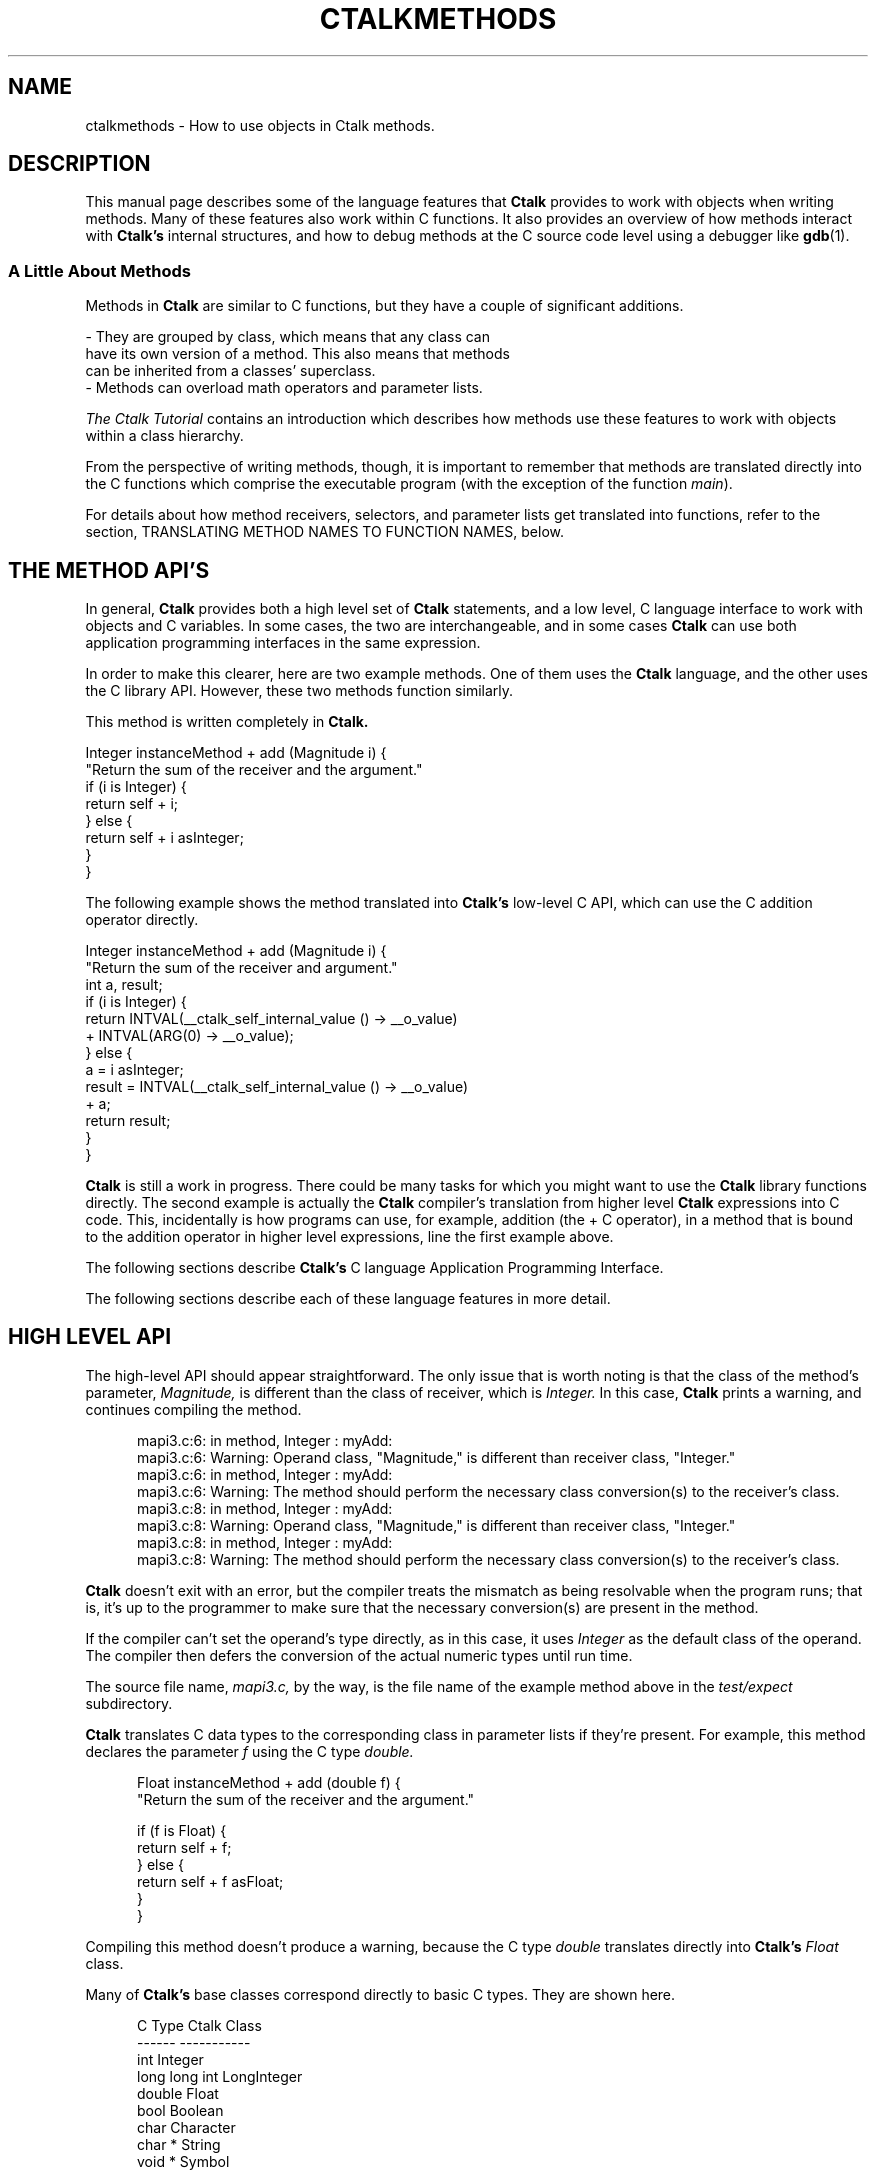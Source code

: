 .\" $Id: ctalkmethods.1,v 1.11 2020/02/25 02:22:07 rkiesling Exp $
.\"
.\" This file is part of ctalk.
.\" Copyright © 2019, 2020 Robert Kiesling, rk3314042@gmail.com.
.\" Permission is granted to copy this software provided that this copyright
.\" notice is included in all source code modules.
.\" 
.\" This program is free software; you can redistribute it and/or modify
.\" it under the terms of the GNU General Public License as published by
.\" the Free Software Foundation; either version 2 of the License, or
.\" (at your option) any later version.
.\" 
.\" This program is distributed in the hope that it will be useful,
.\" but WITHOUT ANY WARRANTY; without even the implied warranty of
.\" MERCHANTABILITY or FITNESS FOR A PARTICULAR PURPOSE.  See the
.\" GNU General Public License for more details.
.\" 
.\" You should have received a copy of the GNU General Public License
.\" along with this program; if not, write to the Free Software Foundation, 
.\" Inc., 51 Franklin St., Fifth Floor, Boston, MA 02110-1301 USA.
.\"
.\" Macros from Perl's pod2man preamble
.de Vb \" Begin verbatim text
.ft CW
.nf
.ne \\$1
..
.de Ve \" End verbatim text
.ft R
.fi
..

.TH CTALKMETHODS 1 "2020-02-23"
.SH NAME
ctalkmethods \- How to use objects in Ctalk methods.
.SH DESCRIPTION
This manual page describes some of the language features
that
.B Ctalk
provides to work with objects when writing methods.  Many of
these features also work within C functions.  It also provides
an overview of how methods interact with
.B Ctalk's
internal structures, and how to debug methods at the C source
code level using a debugger like
.BR gdb "(1)."

.SS A Little About Methods

Methods in
.B Ctalk
are similar to C functions, but they have a couple of significant additions.

.Vb 4
\&     - They are grouped by class, which means that any class can
\&       have its own version of a method.  This also means that methods
\&       can be inherited from a classes' superclass.
\&     - Methods can overload math operators and parameter lists.
.Ve

\fIThe Ctalk Tutorial\fP contains an introduction which describes how
methods use these features to work with objects within a class
hierarchy.

From the perspective of writing methods, though, it is important to
remember that methods are translated directly into the C functions
which comprise the executable program (with the exception of the
function \fImain\fP).

For details about how method receivers, selectors, and parameter lists
get translated into functions, refer to the section, TRANSLATING
METHOD NAMES TO FUNCTION NAMES, below.

.SH THE METHOD API'S

In general,
.B Ctalk
provides both a high level set of
.B Ctalk
statements, and a low level, C language interface to work with objects
and C variables.  In some cases, the two are interchangeable, and in
some cases
.B Ctalk
can use both application programming interfaces in the same
expression.

In order to make this clearer, here are two example methods. One
of them uses the
.B Ctalk
language, and the other uses the C library API.  However, these two
methods function similarly.

This method is written completely in
.B Ctalk.

.Vb 4
\&    Integer instanceMethod + add (Magnitude i) {
\&      "Return the sum of the receiver and the argument."
\&      if (i is Integer) {
\&        return self + i;
\&      } else {
\&        return self + i asInteger;
\&      }
\&    }
.Ve

The following example shows the method translated into
.B Ctalk's
low-level C API, which can use the C addition operator
directly.

.Vb 4
\&    Integer instanceMethod + add (Magnitude i) {
\&      "Return the sum of the receiver and argument."
\&
\&      int a, result;
\&
\&      if (i is Integer) {
\&        return INTVAL(__ctalk_self_internal_value () -> __o_value)
\&          + INTVAL(ARG(0) -> __o_value);
\&      } else {
\&        a = i asInteger;
\&        result = INTVAL(__ctalk_self_internal_value () -> __o_value)
\&          + a;
\&        return result;
\&      }
\&    }
.Ve

.B Ctalk
is still a work in progress.  There could be many tasks for which you
might want to use the
.B Ctalk
library functions directly.  The second example is actually the
.B Ctalk
compiler's translation from higher level
.B Ctalk
expressions into C code.  This, incidentally is how programs can use,
for example, addition (the + C operator), in a method that is bound to
the addition operator in higher level expressions, line the first
example above.

The following
sections describe
.B Ctalk's
C language Application Programming Interface.

The following sections describe each of these language features in
more detail.

.SH HIGH LEVEL API

The high-level API should appear straightforward.  The only
issue that is worth noting is that the class of the method's
parameter, \fIMagnitude,\fP is different than the class of
receiver, which is \fIInteger.\fP  In this case,
.B Ctalk
prints a warning, and continues compiling the method.

.in +5
mapi3.c:6: in method, Integer : myAdd:
.br
mapi3.c:6: Warning: Operand class, "Magnitude," is different than receiver class, "Integer."
.br
mapi3.c:6: in method, Integer : myAdd:
.br
mapi3.c:6: Warning: The method should perform the necessary class conversion(s) to the receiver's class.
.br
mapi3.c:8: in method, Integer : myAdd:
.br
mapi3.c:8: Warning: Operand class, "Magnitude," is different than receiver class, "Integer."
.br
mapi3.c:8: in method, Integer : myAdd:
.br
mapi3.c:8: Warning: The method should perform the necessary class conversion(s) to the receiver's class.
.in -5

.B Ctalk
doesn't exit with an error, but the compiler treats the mismatch as
being resolvable when the program runs; that is, it's up to the
programmer to make sure that the necessary conversion(s) are present
in the method.

If the compiler can't set the operand's type directly, as in this
case, it uses \fIInteger\fP as the default class of the operand.  The
compiler then defers the conversion of the actual numeric types until
run time.

The source file name, \fImapi3.c,\fP by the way, is the file name of
the example method above in the \fItest/expect\fP subdirectory.

.B Ctalk
translates C data types to the corresponding class in parameter lists
if they're present.  For example, this method declares the parameter
\fIf\fP using the C type \fIdouble.\fP

.in +5
Float instanceMethod + add (double f) {
.br
  "Return the sum of the receiver and the argument."
.br

  if (f is Float) {
.br
    return self + f;
.br
  } else {
.br
    return self + f asFloat;
.br
  }
.br
}
.in -5

Compiling this method doesn't produce a warning, because
the C type \fIdouble\fP translates directly into
.B Ctalk's
\fIFloat\fP class.

Many of 
.B Ctalk's
base classes correspond directly to basic C types.  They
are shown here.

.in +5
          C Type           Ctalk Class
.br	  
          ------           -----------
.br	  
          int              Integer
.br	  
          long long int    LongInteger
.br
          double           Float
.br	  
          bool             Boolean
.br	  
          char             Character
.br	  
          char *           String
.br
          void *           Symbol

.in -5

Also, the type of warning shown above only applies to methods that
overload math operators, where a program needs to deal with specific
numeric types. These expressions can also use pointers and aggregate
types that can be expressed as a basic type, like ints and long ints,
even though programs that add pointers generally follow the semantics
of pointer math.

As an aid to debugging,
.B Ctalk
provides the \fIObjectInspector\fP class to view object's values
when a program is run.  Refer to the
.BR inspect "(3ctalk)"
manual page.

.SH CONSTRUCTORS

Like many other object oriented languages,
.B Ctalk
uses \fIconstructor methods\fP\(emthe method \fInew\fP\(emwhen
declaring objects.  For example:

.Vb 4
\&    Integer new myInt;
.Ve

Declarations can construct multiple objects.

.Vb 4
\&    String new mySubStr1, mySubStr2;
.Ve

In each case, the statements create the new objects, and add any instance
variables that the class and its superclasses declare to the new objects.

There is another type of constructor method, which uses the selector
\fIbasicNew,\fP to construct objects on the fly.  The \fIbasicNew\fP
constructors are needed when constructing collections of objects, like
\fILists\fP and \fIAssociativeArrays,\fP whose size isn't known
beforehand.

Programs that use the class \fITreeNode,\fP for example, use
\fIbasicNew\fP methods when constructing its member lists.  Here's an
example, from the class, \fIClassLibraryTree,\fP which constructs a
list of subnodes on the fly.

.Vb 4
\&    TreeNode instanceMethod addSubClasses (AssociativeArray subclassesArg) {
\&      "Called recursively to add classes to the tree after a
\&       node's parent has been added."
\&      Symbol new superclassPtr;
\&      TreeNode new node;
\&      TreeNode new tree;
\&      AssociativeArray new subclasses;
\&      String new superclassName;
\&      String new superclassLabel;
\&    
\&      if (subclassesArg size <= 1)
\&        return NULL;
\&    
\&      tree = self;
\&    
\&      subclassesArg mapKeys {
\&        tree search *self;
\&        *superclassPtr = tree searchResult;
\&        if (*superclassPtr) {
\&          node = TreeNode basicNew self name, self name;
\&          node setContent self name;
\&          (*superclassPtr) addChild node;
\&        } else {
\&          superclassName = String basicNew (*self), (*self);
\&          subclasses atPut (self name), superclassName;
\&        }
\&      }
\&    
\&      eval tree addSubClasses subclasses;
\&    }
.Ve

The method is called recursively for each set of subclasses that haven't been added below a particular superclass (the object \fIsuperclassPtr).

The \fIbasicNew\fP methods are declared in \fIObject\fP and
\fIVector\fP classes.  Typing the command,

.Vb 4
\&    $ methodsource Object basicNew
.Ve

displays the \fIbasicNew\fP methods declared in \fIObject\fP class.
There are several of them, depending on how many arguments it's necessary
to give when creating the new objects.

For some reference, Here's the source of the 2-argument version of
\fIbasicNew.\fP The method is written mainly in C.  The basics of the
C language API are discussed below.  The functions that the method
uses are described in the \fICtalk Language Reference.\fP

.Vb 4
\&    Object instanceMethod basicNew (char *name, char *value_expr) {
\&      "Return a new object with the name and value given by
\&      the arguments.  The new object has all of the
\&      instance variables defined by the class object.  Also
\&      set the object's value explicitly to make sure that
\&      an instance variable didn't replace it.  The new
\&      object has the scope LOCAL_VAR and has a reference
\&      count of 1."
\&      Exception new ex;
\&      OBJECT *s;
\&      returnObjectClass Any;
\&    
\&      if (self className != "Class") {
\&        ex raiseException INVALID_RECEIVER_X, "\"basicNew\" with 2 arguments requires a class object as the receiver.";
\&          return NULL;
\&      }
\&      
\&    
\&      s = __ctalkCreateObjectInit (name, self name, 
\&                                   self superclassName,
\&                                   LOCAL_VAR, value_expr);
\&    
\&      __ctalkInstanceVarsFromClassObject (s);
\&      __ctalkAddBasicNewTag (s);
\&      __objRefCntSet (&s, 1);
\&    
\&      return s;
\&    }
.Ve




.SH TRANSLATING BETWEEN CTALK AND C

In most cases, you can assign
.B Ctalk
objects to C variables and vice versa.  Here are a few examples.

.in +5
int int_a;
.br
Integer new myObj;


myObj = int_a;
.in -5

or,

.in +5
int_a = myObj;
.in -5

You can also use objects as parameters to C library functions,
or to assign a function's return value, or as a function argument.

.in +5

myObj = strlen ("Hello, world!");

.in -5
or,
.in +5

myObj = strlen (myString);

.in -5

You can also use C variables as method receivers and arguments.

.in +5
int my_int;
.br
char str[25], *s;

strcpy (str, "1234");
.br
s = str;
.br
my_int = s asInteger;
.br
printf ("%d\\n", my_int);
.in -5
or,
.in +5
int my_int;
.br
char c;

c = 65;

my_int = ++c asInteger;
.br
printf ("%d\\n", my_int);
.in -5

or, as another example,

.in +5
int i_term;
.br
Array new myArray;

i_term = 0;
.br
myArray atPut i_term, "Element at 0";

i_term = 1;
.br
myArray atPut (i_term, "Element at 1");
.in -5

.SH TEMPLATES

When
.B Ctalk
encounters a C function in an expression, it can substitute a 
method that performs the same operation.  These functions are called
.B Templates.  Ctalk
provides templates for many of the C library's functions, like
\fIatoi(3)\fP or \fIstrcpy(3).\fP
.B Ctalk
also allows you to add templates to the class library.

Templates provide a way for programs to use C library functions in
expressions with a linkage to the class library.  To make this clear,
consider the following expression:

.in +5
if ((myInt = atoi ("2")) == 2) {
.br
\fI...program statements...\fP
.br
}
.in -5

.B Ctalk
translates the \fIif\fP predicate into the following expression.

.in +5
__ctalkEvalExpr("(myInt = CFunction cAtoi (\\"2\\")) == 2")
.in -5

Instead of calling \fIatoi(3)\fP directly,
.B Ctalk
inserts a reference to the method \fIcAtoi.\fP  This method,
like all templates, is a class method in the
.B CFunction
class.

Then
.B Ctalk
inserts the body of the template after the function or method
where the function name appears.  This is the definition of the
\fIcAtoi\fP template.

.in +5
#define atoi \\n\\
.br
cAtoi (void *s) { \\n\\
.br
  char buf[MAXLABEL]; \\n\\
.br  
  if (__ctalkIsObject (ARG(0))) \\n\\
.br  
    sprintf (buf, "%d", atoi (__ctalk_to_c_char_ptr (ARG(0))));\\n\\
.br    
  else \\n\\
.br  
    sprintf (buf, "%d", atoi ((char *)ARG(0))); \\n\\
.br    
  return __ctalkCreateObjectInit ("result", "Integer", \\n\\
.br  
				     "Magnitude", LOCAL_VAR, buf); \\n\\
.br				     
}
.in -5

The format of templates is designed to make them easy to preprocess
and insert directly into the output of a
.B Ctalk
program.

The templates are preprocessed and added to the program only when the
C function appears in a context that requires evaluation of the entire
expression at run time, and the templates' preprocessing and
evaluation occur after the body of the program and its include files
have been preprocessed.

One important point to mention right now is that the parameter list
isn't used - the parameter list is there so the template can use
basically the same prototype as the function it's replacing during
compilation.  Templates, however, get their arguments from
.B Ctalk's
argument stack, which is discussed in detail below.

Like the names of all C library templates, the \fIcAtoi\fP method's
name is constructed by capitalizing the first letter of the C library
function name and prepending the letter 'c' to it.

.B Ctalk
maintains a registry of templates. The manual pages
.BR templates "(5ctalk)"
and
.BR fnnames "(5ctalk)"
manual pages provide information about the formats of these files. The
.BR template "(1)"
program adds functions to
.B Ctalk's
template registry.

There are other times when
.B Ctalk
uses templates instead of calling functions directly.  Among those are
expressions where you want to write to objects that are used with C
functions, for example,
.BR strcat "(1)".
An expression like the following would not work, because it only reads
the objects given as the arguments.

\&  atoi (myStrObj);

This is normally okay, when we just want a C function to return a
value, and the program can use the C function
.BR atoi "(3)"
verbatim after translating \fImyStrObj\fP into a C \fIchar *.\fP

But in the case of a function like
.BR strcat "(3)",
we want to write the concatenated strings into the first object.  This
is where we would use a template as a wrapper to the function.  (Actually,
a program might also use \fIxstrcpy,\fP which is a wrapper for systems
like MacOS, which inserts its own function calls into the
.BR strcat "(3)"
argument list.)

The simplest way to get
.B Ctalk
to use the
.BR strcat "(3)"
template is to place it in an object expresion:

\&     myStr = strcat (mySubStr1, mySubStr2);

It's a little bit of a simplification to say that
.B Ctalk
substitutes the template function for the label \fIstrcat\fP and
wraps the entire expression in quotes.  That's because we also
want the String assignment (the '=' operator) to function 
as we expect.  But in any case, the definition of the \fIcStrcat\fP
template looks like this.

\&     #define strcat \\n\\
.br
\&     cStrcat (char *__s1, char *__s2) { \\n\\
.br
\&       int len; \\n\\
.br
\&       len = strlen (__ctalk_to_c_char_ptr(ARG(1))) + \\n\\
.br
\&                   strlen (__ctalk_to_c_char_ptr(ARG(0))); \\n\\
.br
\&       if (IS_OBJECT(ARG(1) -> instancevars)) \\n\\
.br
\&         __xrealloc ((void **)&(ARG(1) -> instancevars -> __o_value), len);\\n\\
.br
\&       __xrealloc ((void **)&(ARG(1) -> __o_value), len); \\n\\
.br
\&       if (__ctalkIsObject (ARG(0))) \\n\\
.br
\&         strcat (__ctalk_to_c_char_ptr(ARG(1)), \\n\\
.br
\&                 __ctalk_to_c_char_ptr (ARG(0))); \\n\\
.br
\&     return ARG(1);\\n\\
.br
\&     }

If we simply use the function on its own, like this:

\&     strcat (mySubStr1, mySubStr2);

Then
.B Ctalk
compiles the expression into this:

\&     __ctalkEvalExpr("CFunction cStrcat (mySubStr1, mySubStr2)");

So the
.B Ctalk
run time library can evaluate and execute the expression with the
objects that are \fIstrcpy's\fP arguments.

.SS  Wrapper Functions

In the class libraries,
.B Ctalk
uses wrapper functions for common C library functions.  These
functions are named similarly to the C functions and have the
letter 'x' prepended to the name, and they have the same prototype as
the C standard definition of the functions.

For example, the wrapper function for
.BR strcpy "(3)"
is \fIxstrcpy,\fP and the wrapper function for
.BR strcat "(3)"
is \fIxstrcat.\fP There is a complete list of these wrapper functions
in the \fICtalk Language Reference.\fP

These functions allow the
.B Ctalk
class libraries to use the standard prototypes of the C library
functions even when an operating system platform may substitute a
different parameter list for the functions - the wrappers contain the
OS specific details within the C portion of the
.B Ctalk
library.

For many OS platforms, either a C library function or its wrapper
function may be used interchangeably, but the wrapper functions help
insure that the class libraries remain compatible if an OS should
substitute its own version of a particular C library function.

.SS User Defined Templates

It's also possible to define and register templates for user- or
program-specific functions.  The
.BR templates "(5ctalk)"
manual page contains more information about the how to write templates
and how to register the templates with the class library.



.SH OVERVIEW OF THE C LANGUAGE API

Within a method's scope, there are four general ways that the method
might refer to objects.  They are:

.in +5
- The method's receiver; i.e.,
.B self.

- Global or local objects that are created with the \fInew\fP
method.

- Arguments to the method, which are referred to by the
parameters in the method's declaration.

- Objects whose value is another object.  The classes \fISymbol\fP and
\fIKey\fP (and any subclasses of them) are primarily responsible for
managing object references.

.in -5

The \fICtalk Language Reference\fP describes each of the functions and
macros used to manage objects in C, as well as the C language OBJECT
typedef.  For convenience, they are described here.

.TP 5
__ctalk_self_internal ()
.TP 5
__ctalk_self_internal_value ()
These return the object that is the receiver of the method, either
the parent object, or its \fIvalue\fP instance variable.
.TP 5
__ctalk_arg_internal (\fIn\fP)
Returns the \fInth\fP argument of the method.
.TP 5
ARG(\fIn\fP)
A macro that is shorthand for \fI__ctalk_arg_internal.\fP
.TP 5
__ctalkGetObject (\fIname, classname\fP)
Return object \fIname\fP in class \fIclassname.\fP  If
\fIclassname\fP is NULL, return the first object of any
class with that name.
.TP 5
INTVAL
.TP 5
LLVAL
.TP 5
BOOLVAL
.TP 5
SYMVAL
Macros that translate an object's value into its corresponding
C type.

All of the functions, and the SYMVAL macro, return a C OBJECT *.
Here is the definition of an OBJECT structure.

.in +5
struct _object {
.br
  int sig;
.br
  char __o_name[MAXLABEL];
.br
  char __o_classname[MAXLABEL];
.br
  OBJECT *__o_class;
.br
  char __o_superclassname[MAXLABEL];
.br
  OBJECT *__o_superclass;
.br
  OBJECT *__o_p_obj;
.br
  VARTAG *__o_vartags;
.br
  char *__o_value;
.br
  METHOD *instance_methods,
    *class_methods;
.br
  int scope;
.br
  int nrefs;
.br
  struct _object *classvars;
.br
  struct _object *instancevars;    
.br
  struct _object *next;
.br
  struct _object *prev;
.br
  int attrs;
.br
};
.in -5

Since it's important to be familiar with OBJECT *'s when working
in C, many of the following examples describe the OBJECT typedef's
members in detail.

.SH OBJECT SCOPES AND ATTRIBUTES

In order to help insure that an object is usable at any point in a
program,
.B Ctalk
uses scopes and attributes.  There are the usual method- and
function-local scopes, and global scope, and there are also a number
of scopes that
.B Ctalk
uses internally.  The classes may be combined.  They are defined in
\fIinclude/object.h\fP and the \fIctalklib\fP runtimes.  These are
their names and functions.

.Vb 4
\&    GLOBAL_VAR                - An object declared with a \fInew\fP
\&                                method outside of any function or
\&                                method, and class objects.
\&    LOCAL_VAR                 - Objects declared with a \fInew\fP
\&                                or \fIbasicNew\fP method within a
\&                                method or function.
\&    ARG_VAR                   - Objects defined in a method's
\&                                parameter list.
\&    RECEIVER_VAR              - Used in some cases to identify
\&                                receiver objects that are created from
\&                                constant expressions.
\&    PROTOTYPE_VAR             - Objects created when parsing
\&                                prototypes.
\&    CREATED_PARAM             - Created for symbols in partially
\&                                evaluated expressions, and/or symbols
\&                                that can't be resolved at some stage
\&                                of evaluation.
\&    CVAR_VAR_ALIAS_COPY       - A copy of a C variable.  The object's
\&                                value is taken from the variable.
\&    SUBEXPR_CREATED_RESULT    - The temporary result when evaluating
\&                                a subexpression; may become the result
\&                                of a complete expression.
\&    VAR_REF_OBJECT            - An object that is referred to by
\&                                another object; generally the object
\&                                that contains the reference is a
\&                                Symbol or Key object.
\&    METHOD_USER_OBJECT        - Objects that have gone out of scope
\&                                but may still be referred to, and
\&                                are stored in a method's object pool.
\&    TYPECAST_OBJECT           - Objects that are created when parsing
\&                                type casts.
\&    SUBSCRIPT_OBJECT_ALIAS    - Objects that are created when parsing
\&                                and evaluating subscripts.
.Ve

Methods generally do not need to set the scope of objects, unless they
create objects using the C library.  Here's an example.

.Vb 4
\&myObject = __ctalkCreateObjectInit (name, classname, superclassname,
\&                                    LOCAL_VAR, value_exxpr);
.Ve

Objects' scopes are stored, as you might expect, in the \fIscope\fP
member of the C OBJECT * type.  When setting an object's scope, it is
always necessary to make sure that a parent object and all of its
instance variables have the same scope.

.B Ctalk
provides a function to do this, \fI__ctalkSetObjectScope.\fP  Here
is an example of how to use it to add an additional scope to an object.

.Vb 4
\&OBJECT *myObjectAlias;
\&
\&myObjectAlias = someObject;
\&
\&__ctalkSetObjectScope(myObjectAlias,
\&                      myObjectAlias -> scope | VAR_REF_OBJECT);
\&
.Ve

.SH OBJECT ATTRIBUTES

In addition to scopes, objects may also have attributes, which can
indicate the context that the object appears in, or other
characteristics.  Many are used only internally by
.B Ctalk;
but some of them are also used in methods.

Generally, the safest way to set an object's attribute is with the
\fI__ctalkSetObjectAttr\fP library function, as in this example.

.Vb 4
\&__ctalkSetObjectAttr(myObject, OBJECT_IS_DEREF_RESULT);
.Ve

Here is a list of the object attributes definitions that
.B Ctalk
uses.  Should you need to check them when debugging, the
attribute values are stored in the \fIattr\fP member of the
OBJECT * typedef.

.Vb 4
\&    OBJECT_IS_VALUE_VAR                     (1 << 0)
\&    OBJECT_VALUE_IS_C_CHAR_PTR_PTR          (1 << 1)
\&    OBJECT_IS_NULL_RESULT_OBJECT            (1 << 2)
\&    OBJECT_HAS_PTR_CX                       (1 << 3)
\&    OBJECT_IS_GLOBAL_COPY                   (1 << 4)
\&    OBJECT_IS_I_RESULT                      (1 << 5)
\&    OBJECT_IS_STRING_LITERAL                (1 << 6)
\&    OBJECT_IS_MEMBER_OF_PARENT_COLLECTION   (1 << 7)
\&    OBJECT_HAS_LOCAL_TAG                    (1 << 8)
\&    OBJECT_IS_LITERAL_CHAR                  (1 <<  9)
\&    OBJECT_IS_CONSTANT_INT_OR_LONG          (1 << 10)
\&    OBJECT_IS_CONSTANT_LONGLONG             (1 << 11)
\&    OBJECT_IS_CONSTANT_FLOAT                (1 << 12)
\&    OBJECT_VALUE_IS_MEMORY_VECTOR           (1 << 13)
\&    OBJECT_IS_DEREF_RESULT                  (1 << 14)
\&    OBJECT_IS_FN_ARG_OBJECT                 (1 << 15)
\&    OBJECT_REF_IS_CVAR_PTR_TGT              (1 << 16)
\&    ZERO_LENGTH_STR_INIT                    (1 << 17)
\&    INT_BUF_SIZE_INIT                       (1 << 18)
\&    BOOL_BUF_SIZE_INIT                      (1 << 19)
\&    CHAR_BUF_SIZE_INIT                      (1 << 20)
\&    LONGLONG_BUF_SIZE_INIT                  (1 << 21)
\&    SYMBOL_BUF_SIZE_INIT                    (1 << 22)  
\&    OBJECT_VALUE_IS_BIN_INT                 (1 << 23)
\&    OBJECT_VALUE_IS_BIN_BOOL                (1 << 24)
\&    OBJECT_VALUE_IS_BIN_LONGLONG            (1 << 25)
\&    OBJECT_VALUE_IS_BIN_SYMBOL              (1 << 26)  
\&    OBJECT_IS_BEING_CLEANED_UP              (1 << 27)
.Ve

The definitions of the object attributes are maintained in the source
files \fIinclude/object.h\fP and \fIclasses/ctalklib.in.\fP


.SH A METHOD WRITTEN IN C

This section describes C interface of the method above in detail.
Here it is again.

.in +5
Integer instanceMethod + add (Magnitude i) {
.br
  "Return the sum of the receiver and argument."
.br

  int a, result;
.br

  if (i is Integer) {
.br
    return INTVAL(__ctalk_self_internal_value () -> __o_value)
.br
      + INTVAL(ARG(0) -> __o_value);
.br
  } else {
.br
    a = i asInteger;
.br
    result = INTVAL(__ctalk_self_internal_value () -> __o_value)
.br
      + a;
.br
    return result;
.br
  }
.br
}
.in -5

The first line declares the method and its parameter list.

.in +5
Integer instanceMethod + add (Magnitude i) {
.in -5

The declaration begins with the method's member class, in this case
\fIInteger.\fP Following the member class name is the
\fIinstanceMethod\fP keyword, which indicates that the statement is
declaring an instance method in class \fIInteger.\fP If we were
declaring a class method, the \fIclassMethod\fP keyword would appear
here.

Following the \fIinstanceMethod\fP keyword is the name of the method.
The plus sign (+) declares that the method responds to the
mathematical addition sign (+) message wherever it appears.  The name
a method responds to is called its \fIselector.\fP Using a numeric
operator as the selector is optional, and necessary only when the
selector is composed of one or more non-label characters; that is, a
math operator.

In any case, the next field in the declaration, here the \fIadd\fP
label, is necessary when
.B Ctalk
translates the method into a C function to be compiled.  This
entry in the declaration must be a valid C label, which is
used when
.B Ctalk
translates the method into a C function to be compiled.
The section, 
.B TRANSLATING METHOD NAMES TO FUNCTION NAMES,
below, describes this in more detail.

Following the method name is the parameter list, enclosed in
parentheses.
.B Ctalk
allows method parameters to be declared like C parameters,
using C data types, or as objects preceded by their member
class name, in this case, "Magnitude i."

.B Ctalk
is not a strongly typed language, so it is flexible in what class a
parameter might be declared as.  Here the argument \fIi\fP is declared
as a member of class \fIMagnitude,\fP which is the superclass of any
class that represents a quantity; for example, \fIIntegers, Floats,
LongIntegers, Characters\fP and \fPStrings.\fP

As mentioned in the section,
.B HIGH LEVEL API,
above, this example should print a warning that the receiver's
class and parameter's class are not the same.  The compiler
will interpret the expressions as if the parameter were
the default class, \fIInteger,\fP and defer resolving the
actual numeric types until run time.

This allows the compiler to make sure that the methods used in
expressions are defined for the parameter.  In this case,
\fIMagnitude\fP class defines many methods that perform
conversions between classes, like the \fIasInteger\fP method,
which we'll get to in a moment.

The next line:

.in +5
  "Return the sum of the receiver and argument."
.in -5

is a string or comment that documents the method.  The text may be
enclosed by quotes, as in this example, or by the C comment delimiters
/* and */, or as a C++ type comment, where each line begins with a //
delimiter.  This allows methods to have a documentation string, and
also contain comments further on in the method, and which might only
be necessary for programmers, and which need not be included in the
method's documentation which is visible when browsing methods.

The next line,

.in +5
int a, result;
.in -5

simply declares some local C variables that the method uses.

After that, the line,

.in +5
if (i is Integer) {
.in -5

determines whether we can add the argument, \fIi,\fP directly
to the receiver, \fIself,\fP or whether we need to perform
a conversion of the argument to \fIInteger\fP class.  More
on that in a moment.

If the \fIif\fP statement above is true, then all we need to
do is add the values of the receiver and the argument.

.in +5
return INTVAL(__ctalk_self_internal_value () -> __o_value)
.br
  + INTVAL(ARG(0) -> __o_value);
.in -5

The reason we add the

.in +5
-> __o_value
.in -5

references after __ctalk_self_internal_value and ARG(0) is that both
of these return a complete object.  However, in these expressions,
we're interested only in their values as C types, which is what the
__o_value member stores.  The INTVAL macro simply assures that the
compiler treats __o_value members as a storage area for a C int.
(It's actually a cast to an int *.)

It's worth mentioning at this point why it's necessary to have two
functions, __ctalk_self_internal and __ctalk_self_internal_value.
The first, __ctalk_self_internal, returns the complete receiver
object.  This is necessary when the method works with a complete
object; for example, the method creates a reference to it in some
other object.

However, in this case, __ctalk_self_internal_value returns the
object's \fIvalue\fP instance variable.  All objects have a
\fIvalue\fP variable, which stores the object's actual value.

The class of the \fIvalue\fP instance variable always corresponds
to a C type in classes that translate directly to them; in this
case the class of the \fIvalue\fP variable will always be
\fIInteger.\fP

It is not necessarily the case that the parent object and the
\fIvalue\fP instance variable have the same class.  A common example
is any instance variable.  These use the class that they are members
of as the class of the parent object, while the class of the
variable's own \fIvalue\fP instance variable can be declared
separately.

.in +5

-----------------
.br
|               |
.br
| Parent Object |        The class is, for example, 
.br
|               |         "FileStream."
.br
-----------------
.br
        |
.br	
-----------------
.br
|    value      |
.br
|   instance    |        The class is, "Integer"
.br
|   variable    |
.br
-----------------
	

.in -5

So in cases where we want to use the value of an object in a C
expression, it is almost always the case that the expression needs to
use the \fIvalue\fP instance variable, whose member \fI__o_value\fP
contains the object's value.

Macros like \fIINTVAL\fP help translate the value into a C type.
Again, to return the value of an \fIInteger\fP receiver as a C int,
the method would use an expression like this one.

.in +5
INTVAL(__ctalk_self_internal_value () -> __o_value)
.in -5

Macros like INTVAL and LLVAL are basically typecast expressions that
tell the compiler to treat the object's __o_value member as a 
buffer for the object's corresponding C type.

Finally, the
.B Ctalk
compiler wraps the entire expression in function that creates an
object from our result and stores it internally if necessary.  In
cases where we want the function to return an \fIInteger\fP, that
function is __ctalkRegisterIntReturn.  This creates the OBJECT * that
is the type that all methods return.  The functions that return
objects that correspond to a C data type listed here.

.in +5
__ctalkRegisterBoolReturn
.br
__ctalkRegisterCharReturn
.br
__ctalkRegisterCharPtrReturn
.br
__ctalkRegisterFloatReturn
.br
__ctalkRegisterLongLongIntReturn
.in -5
 
Here, for completeness, is the fully translated statement.

.in +5
return __ctalkRegisterIntReturn
.br
   (INTVAL__ctalk_self_internal_value () -> __o_value)
.br
   + (INTVAL__ctalk_arg_value_internal (0) -> __o_value));
.in -5

.SH DEBUGGING

This section provides a brief overview of working with a
.B Ctalk
program when it's translated to C.

First, you need to prepare
.B Ctalk
and the programs it builds for debugging.  Refer to the section,
.B PREPARING PROGRAMS FOR DEBUGGING.

After compiling the program with
.B ctdb,
it's possible to use
.BR gdb "(1)"
to examine the program using the intermediate C output.
For example, here's a transcript
of a brief
.BR gdb "(1)"
session.

.in +5
$ gdb myprog
.br
(gdb) break main
.br
(gdb) r
.in -5

This stops the programs execution at the start of the function
\fImain,\fP and from there you can single step through each line of
the C output.

To break on a method, you need to use the C identifier of
that method as a breakpoint.  The next section,
.B TRANSLATING METHOD NAMES TO FUNCTION NAMES,
describes how
.B Ctalk
translates method declarations into C identifiers that a
C compiler can use.

For example, to break on the Integer : + method, you would
enter this.

.in +5
(gdb) break Integer_instance_add_1
.in -5

The functions in the
.B Ctalk
library API return data from
.B Ctalk's
internal stacks.  When debugging, you can examine that data
directly.

The function __ctalk_self_interal simply returns the most recent entry
that is pushed onto the __ctalk_receivers stack, which pushes the receiver
of each nested method call; You can examine the __ctalk_receivers
stack directly in
.BR gdb "(1)",
for example,

.in +5
(gdb) print __ctalk_receivers
.br
$2 = {0x0 <repeats 512 times>, 0x485e9948}
.in -5

Similarly, the __ctalk_arg_internal function returns the \fIn\fPth
most recent argument pushed onto the argument stack, __ctalk_argstack.

.in +5
(gdb) print __ctalk_argstack
.br
$3 = {0x0 <repeats 511 times>, 0x48691820, 0x48682df0}
.in -5

Objects declared in a global scope are kept in a list called
__ctalk_dictionary.  The lists that keep objects in any scope
are lists of VARENTRYs.  The VARENTRY type performs functions
like object aliasing, when objects are assigned to a different
identifier, and when iterating through the object's value, which
is valid in many agregate classes.

More importantly for us, it maintains pointers to the objects
that we want to examine.  For example, this transcript displays
a global object (the formatting is altered to make the transcript
more readable).

.in +5
(gdb) print __ctalk_dictionary
.br
$6 = (VARENTRY *) 0x485e5bf0
.br

(gdb) print *__ctalk_dictionary
.br
$7 = {sig = 10658466, var_decl = 0x485e5c20,
.br
var_object = 0x485e1b60, orig_object_rec = 0x0,
.br
i = 0xffffffff, i_post = 0xffffffff, i_temp = 0xffffffff, 
.br
del_cnt = 0, is_local = false, next = 0x485e2c00, prev = 0x0}
.br

(gdb) print *__ctalk_dictionary->var_object
.br
$8 = {sig = 13882323, __o_name = "digit0",'\000' <repeats 249 times>, 
.br
__o_classname = '\000' <repeats 255 times>, __o_class = 0x4857f820, 
.br
__o_superclassname = '\000' <repeats 255 times>,
.br
__o_superclass = 0x483ab648, 
.br
__o_p_obj = 0x0, __o_vartags = 0x485e2390,
.br
__o_value = 0x485e2370 "(null)", 
.br
instance_methods = 0x0, class_methods = 0x0, scope = 1, nrefs = 1, 
.br
classvars = 0x0, instancevars = 0x485e1f68, next = 0x0,
.br
prev = 0x0, attrs = 0}
.in -5

Examining a locally declared object is more involved.  Method and
function calls are maintained in a structure called the __call_stack,
maintains a set of RT_INFO structures, each of which contains either a
METHOD or RT_FN type depending on whether the call was to a method or
a function. In turn, each method and function maintains a list of
VARENTRY structures of the objects that have been declared within the
function or method's scope.  Here is a transcript of examining a local
object.


.in +5
(gdb) print __call_stack
.br
$20 =
.br
{0x0 <repeats 510 times>, 0x4867f5b8, 0x485f8ed8, 0x485ea898}


(gdb) print *__call_stack[510]
.br
$21 = {source_file = '\000' <repeats 4095 times>,
.br
rcvr_obj = 0x4867e578,
.br
rcvr_class_obj = 0x483ab648,
.br
method_class_obj = 0x0,
.br
method = 0x483af518, 
.br
method_fn = 0x8056763 <Array_instance_set_value_1>,
.br
_rt_fn = 0x0, classlib_read = false, inline_call = false,
.br
block_scope = false, rt_methd_ptr = 0, _arg_frame_top = 512,
.br
_block_frame_top = 0, _successive_call = 0,
.br
local_object_cache = {0x0 <repeats 512 times>}, 
.br
arg_active_tag = 0x0,
.br
arg_text = "500000L", '\000' <repeats 8184 times>, 
.br
local_obj_cache_ptr = 0}


(gdb) print *__call_stack[510]->method
.br
$22 = {sig = 15921906, name = "=", '\000' <repeats 254 times>, 
.br
selector = '\000' <repeats 255 times>, 
.br
returnclass = "Array", '\000' <repeats 250 times>,
.br
rcvr_class_obj = 0x483ab648, 
.br
cfunc = 0x8056763 <Array_instance_set_value_1>,
.br
src = 0x0,
.br
params = {0x483aa5e8, 0x0 <repeats 511 times>},
.br
n_params = 1, varargs = 0, prefix = 0, no_init = 0, 
.br
n_args = 1, primitive = 0, attrs = 0, error_line = 0,
.br
error_column = 0, arg_frame_top = 511, rcvr_frame_top = 0,
.br
imported = false, queued = false, 
.br
args = {0x486930d0, 0x0 <repeats 511 times>},
.br
local_objects = {{
.br
vars = 0x48690978, objs = 0x48690978}, {vars = 0x0, 
.br
objs = 0x0} <repeats 511 times>},
.br
nth_local_ptr = 0, user_objects = 0x0, 
.br
user_object_ptr = 0x0, n_user_objs = 0, local_cvars = 0x0, next = 0x483b1078, 
.br
prev = 0x483ad9b8}


(gdb) print *__call_stack[510]->method->local_objects.vars
.br
$23 = {sig = 10658466, var_decl = 0x486909a8, var_object = 0x48688330,
.br
orig_object_rec = 0x48688330, i = 0xffffffff, i_post = 0xffffffff, 
.br
i_temp = 0xffffffff, del_cnt = 0, is_local = false, next = 0x48690bb8, prev = 0x0}


(gdb)
.br
print *__call_stack[510]->method->local_objects.vars->var_object
.br

$24 = {sig = 13882323,
.br
__o_name = "argSize", '\000' <repeats 248 times>, 
.br
__o_classname = '\000' <repeats 255 times>, __o_class = 0x48258820, 
.br
__o_superclassname = '\000' <repeats 255 times>,
.br
__o_superclass = 0x4825bcb0, 
.br
__o_p_obj = 0x0, __o_vartags = 0x48675898,
.br
__o_value = 0x4868b8c8 "\t", 
.br
instance_methods = 0x0, class_methods = 0x0, scope = 2, nrefs = 1, 
.br
classvars = 0x0, instancevars = 0x4868e818, next = 0x0,
.br
prev = 0x0, attrs = 8388608, pad = '\000' <repeats 195 times>}
.in -5

In order to debug the
.B Ctalk
compiler, in cases where you want to check its code generation,
it's normally necessary to stop the compiler at a specific
function or method.  Refer to the section,
.B STOPPING THE COMPILER AT FUNCTIONS AND METHODS.

.SH TRANSLATING METHOD NAMES TO FUNCTION NAMES
When debugging, it's useful to know what a translated method's C
function name is.  The function that
.B Ctalk
creates has the name which is a combination of the class name,
the label \fIinstance\fP or \fIclass\fP, the method's name, and
the number of parameters the method declares.

These functions are output by the
.B Ctalk
compiler, and they are valid C function names, so that the C compiler
can translate the methods into an executable program.

So for example, a method declared like the following: 

.in +5
Integer instanceMethod + add (Magnitude i) ...
.in -5

generates this C label in the output.

.in +5
Integer_instance_add_1 
.in -5

A class method like this one,

.in +5
FileStream classMethod initClass (void)
.in -5

becomes this.

.in +5
FileStream_class_initClass_0
.in -5

Note that the generated functions always have a \fIvoid\fP parameter
list.  That's because, when
.B Ctalk
calls a method, it has already placed the arguments on the
__ctalk_argstack stack, where the function \fI__ctalk_arg_internal\fP
or the \fIARG(n)\fP macro can retrieve them.  

.B Ctalk
also needs to define whether a method is a prefix method, or whether
the method accepts a variable number of arguments.  It does this by
using a \fIp\fP or \fIv\fP, respectively.

So this method, which is equivalent to the operator in a C
expression like this one:

.in +5
++myInt;
.in -5

must use the \fI__prefix__\fP keyword as its argument list,

.in +5
Integer instanceMethod ++ increment (__prefix__)
.in -5

and it generates this declaration in the output.

.in +5
Integer_instance_increment_p (void)
.in -5

Similarly, a method with an ellipsis as its parameter list,
like this one,

.in +5
String instanceMethod printOn (...)
.in -5

becomes this is the output

.in +5
String_instance_printOn_v (void)
.in -5

.SH PREPARING PROGRAMS FOR DEBUGGING

To debug a method at the C level, it's first necessary to build the
program with its intermediate C output, so debuggers like
.BR gdb "(1)"
can use the line information of the C file.  The program
.BR ctdb "(1)"
provides the option \fI-k\fP to retain the C intermediate
file.  This is the basic form of using
.BR ctdb "(1)"
to build a debugging version of the program.

.in +5
$ ctdb -k myprog.ca -o myprog
.in -5

Incidentally, if you plan to examine the internals of
.B Ctalk
itself, it is practically necessary to turn off optimization
when building
.B Ctalk.
This allows the source code and the machine code to maintain
a one-to-one correspondence; optimization, on the other hand,
re-arranges the output and can make debugging with a source
level debugger like
.BR gdb "(1)"
difficult or even impossible.

To do this, configure and build
.B Ctalk
with the --without-optimization option:

.in +5
$ ./configure --without-optimization
.in -5


Refer to the documentation in the
.B Ctalk
source code distribution for more information.  

.SH STOPPING THE COMPILER AT FUNCTIONS AND METHODS

When debugging the
.B Ctalk
compiler, it's often necessary to set a breakpoint when the compiler
begins to compile a specifc function or method.  To do this, open
the file \fIinclude/break.h\fP in a text editor, then uncomment and
edit one of the following definitons.

.TP 5
.B METHOD_BREAK
Break when beginning to compile the method defined here.  It's
necessary to use the method's C name as the definition.  Refer
to
.B TRANSLATING METHOD NAMES TO FUNCTION NAMES,
above.
.TP 5
.B MAIN_BREAK
Break when beginning to compile the function \fImain.\fP
.TP 5
.B FUNCTION_BREAK
Break at the function that this macro is defined to.

In the case of
.B METHOD_BREAK
and
.B FUNCTION_BREAK,
you need to edit the definitions to the name of the
function or method, enclosed in quotes.  For example:

.in +5
#define METHOD_BREAK "Integer_instance_add_1"

or

#define FUNCTION_BREAK "myFunc"
.in -5

.SH AUTHORS
.B Ctalk 
is written and maintained by Robert Kiesling,
.br
rk3314042@gmail.com.
.B Ctalk
is downloadable at:
.Vb 4
\&
\&http://sourceforge.net/projects/ctalk/
\&https://github.com/ctalk/ctalk
.Ve

